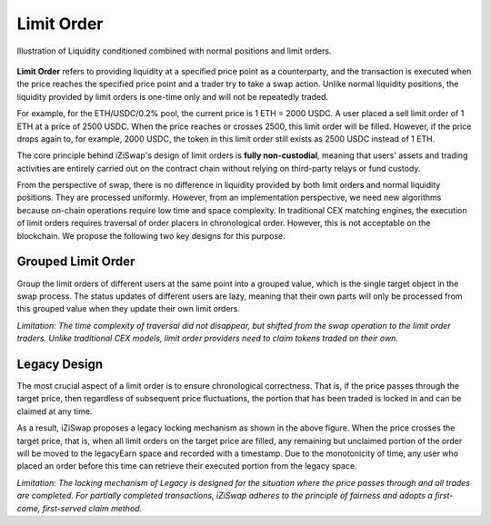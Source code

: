 Limit Order
=============================



.. figure:: ../../_static/images/content/limit-order1.png
   :width: 300
   :align: center
   :alt: An example of concentrated liquidity.
   :name: figure-limit-order1

   Illustration of Liquidity conditioned combined with normal positions and limit orders.  




**Limit Order** refers to providing liquidity at a specified price point as a counterparty, and the transaction is executed when the price reaches the specified price point and a trader try to take a swap action. 
Unlike normal liquidity positions, the liquidity provided by limit orders is one-time only and will not be repeatedly traded. 

For example, for the ETH/USDC/0.2% pool, the current price is 1 ETH = 2000 USDC. 
A user placed a sell limit order of 1 ETH at a price of 2500 USDC. When the price reaches or crosses 2500, this limit order will be filled. 
However, if the price drops again to, for example, 2000 USDC, the token in this limit order still exists as 2500 USDC instead of 1 ETH.

The core principle behind iZiSwap's design of limit orders is **fully non-custodial**, meaning that users' assets and trading activities are entirely carried out on the contract chain without relying on third-party relays or fund custody.

From the perspective of swap, there is no difference in liquidity provided by both limit orders and normal liquidity positions. They are processed uniformly. 
However, from an implementation perspective, we need new algorithms because on-chain operations require low time and space complexity. In traditional CEX matching engines, 
the execution of limit orders requires traversal of order placers in chronological order. However, this is not acceptable on the blockchain. We propose the following two key designs for this purpose.



Grouped Limit Order
------------------------------------
Group the limit orders of different users at the same point into a grouped value, which is the single target object in the swap process. 
The status updates of different users are lazy, meaning that their own parts will only be processed from this grouped value when they update their own limit orders.


*Limitation: The time complexity of traversal did not disappear, but shifted from the swap operation to the limit order traders. Unlike traditional CEX models, limit order providers need to claim tokens traded on their own.*


.. figure:: ../../_static/images/content/limit-order2.png
   :width: 800
   :align: center
   :alt: An example of concentrated liquidity.
   :name: figure-limit-order2


Legacy Design
------------------------------------
The most crucial aspect of a limit order is to ensure chronological correctness. 
That is, if the price passes through the target price, then regardless of subsequent price fluctuations, the portion that has been traded is locked in and can be claimed at any time.

As a result, iZiSwap proposes a legacy locking mechanism as shown in the above figure. When the price crosses the target price, that is, when all limit orders on the target price are filled, 
any remaining but unclaimed portion of the order will be moved to the legacyEarn space and recorded with a timestamp. 
Due to the monotonicity of time, any user who placed an order before this time can retrieve their executed portion from the legacy space.


*Limitation: The locking mechanism of Legacy is designed for the situation where the price passes through and all trades are completed. 
For partially completed transactions, iZiSwap adheres to the principle of fairness and adopts a first-come, first-served claim method.*



